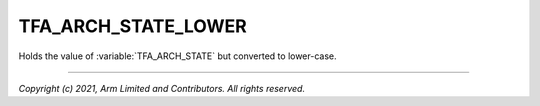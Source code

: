 TFA_ARCH_STATE_LOWER
====================

.. default-domain:: cmake

.. variable:: TFA_ARCH_STATE_LOWER

Holds the value of :variable:`TFA_ARCH_STATE` but converted to lower-case.

--------------

*Copyright (c) 2021, Arm Limited and Contributors. All rights reserved.*
